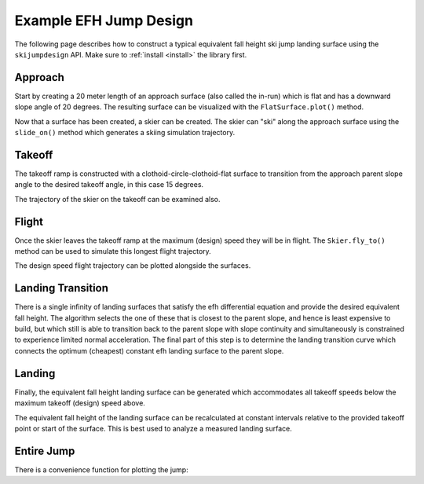 =======================
Example EFH Jump Design
=======================

The following page describes how to construct a typical equivalent fall height
ski jump landing surface using the ``skijumpdesign`` API. Make sure to :ref:`install <install>`
the library first.

Approach
========

Start by creating a 20 meter length of an approach surface (also called the
in-run) which is flat and has a downward slope angle of 20 degrees. The
resulting surface can be visualized with the ``FlatSurface.plot()`` method.

.. plot::
   :include-source: True
   :context:
   :width: 600px

   from skijumpdesign import FlatSurface

   approach_ang = -np.deg2rad(20)  # radians
   approach_len = 20.0  # meters

   approach = FlatSurface(approach_ang, approach_len)

   approach.plot()

Now that a surface has been created, a skier can be created. The skier can "ski"
along the approach surface using the ``slide_on()`` method which generates a
skiing simulation trajectory.

.. plot::
   :include-source: True
   :context: close-figs
   :width: 600px

   from skijumpdesign import Skier

   skier = Skier()

   approach_traj = skier.slide_on(approach)

   approach_traj.plot_time_series()

Takeoff
=======

The takeoff ramp is constructed with a clothoid-circle-clothoid-flat surface to
transition from the approach parent slope angle to the desired takeoff angle, in this case 15
degrees.

.. plot::
   :include-source: True
   :context: close-figs
   :width: 600px

   from skijumpdesign import TakeoffSurface

   takeoff_entry_speed = skier.end_speed_on(approach)

   takeoff_ang = np.deg2rad(15)

   takeoff = TakeoffSurface(skier, approach_ang, takeoff_ang,
                            takeoff_entry_speed, init_pos=approach.end)

   ax = approach.plot()
   takeoff.plot(ax=ax)

The trajectory of the skier on the takeoff can be examined also.

.. plot::
   :include-source: True
   :context: close-figs
   :width: 600px

   takeoff_traj = skier.slide_on(takeoff, takeoff_entry_speed)

   takeoff_traj.plot_time_series()

Flight
======

Once the skier leaves the takeoff ramp at the maximum (design) speed they will be in flight. The
``Skier.fly_to()`` method can be used to simulate this longest flight trajectory.

.. plot::
   :include-source: True
   :context: close-figs
   :width: 600px

   takeoff_vel = skier.end_vel_on(takeoff, init_speed=takeoff_entry_speed)

   flight = skier.fly_to(approach, init_pos=takeoff.end,
                         init_vel=takeoff_vel)

   flight.plot_time_series()

The design speed flight trajectory can be plotted alongside the surfaces.

.. plot::
   :include-source: True
   :context: close-figs
   :width: 600px

   ax = approach.plot()
   ax = takeoff.plot(ax=ax)
   flight.plot(ax=ax, color='#9467bd')

Landing Transition
==================

There is a single infinity of landing surfaces that satisfy the efh differential 
equation and provide the desired equivalent fall height. The algorithm selects 
the one of these that is closest to the parent slope, and hence is least expensive 
to build, but which still is able to transition back to the parent slope with 
slope continuity and simultaneously is constrained to experience limited normal acceleration. 
The final part of this step is to determine the landing transition curve which 
connects the optimum (cheapest) constant efh landing surface to the parent slope.

.. plot::
   :include-source: True
   :context: close-figs
   :width: 600px

   from skijumpdesign import LandingTransitionSurface

   fall_height = 0.5

   landing_trans = LandingTransitionSurface(approach,
       flight, fall_height, skier.tolerable_landing_acc)

   ax = approach.plot()
   ax = takeoff.plot(ax=ax)
   ax = flight.plot(ax=ax, color='#9467bd')
   landing_trans.plot(ax=ax, color='#d62728')

Landing
=======

Finally, the equivalent fall height landing surface can be generated which
accommodates all takeoff speeds below the maximum takeoff (design) speed above.

.. plot::
   :include-source: True
   :context: close-figs
   :width: 600px

   from skijumpdesign import LandingSurface

   slope = FlatSurface(approach_ang, np.sqrt(landing_trans.end[0]**2 +
                                             landing_trans.end[1]**2) + 1.0)


   landing = LandingSurface(skier, takeoff.end, takeoff_ang,
                            landing_trans.start, fall_height,
                            surf=slope)

   ax = approach.plot()
   ax = takeoff.plot(ax=ax)
   ax = flight.plot(ax=ax, color='#9467bd')
   ax = landing_trans.plot(ax=ax, color='#d62728')
   landing.plot(ax=ax, color='#2ca02c')

The equivalent fall height of the landing surface can be recalculated at constant
intervals relative to the provided takeoff point or start of the surface. This is
best used to analyze a measured landing surface.

.. plot::
   :include-source: True
   :context: close-figs
   :width: 600px

   dist, efh = landing.calculate_efh(takeoff_ang, takeoff.end, skier, increment=0.2)

Entire Jump
===========

There is a convenience function for plotting the jump:

.. plot::
   :include-source: True
   :context: close-figs
   :width: 600px

   from skijumpdesign import plot_jump

   plot_jump(slope, approach, takeoff, landing, landing_trans, flight)
